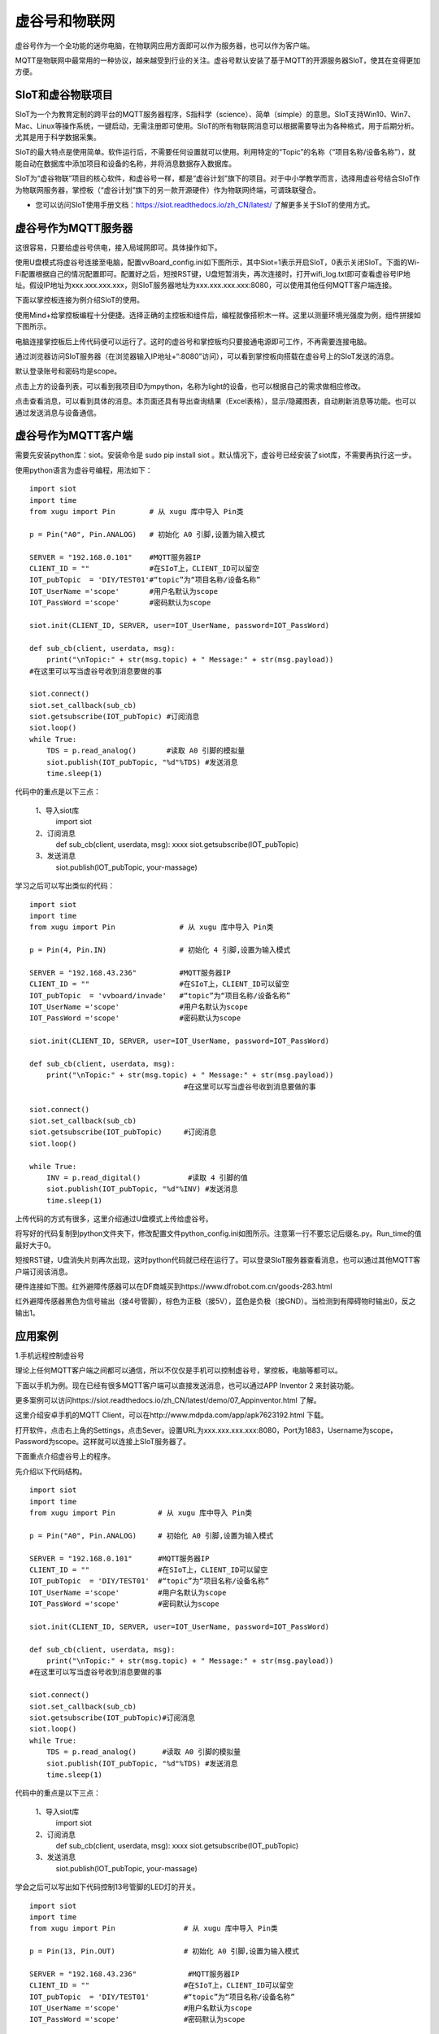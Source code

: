 
虚谷号和物联网
==============================

虚谷号作为一个全功能的迷你电脑，在物联网应用方面即可以作为服务器，也可以作为客户端。

MQTT是物联网中最常用的一种协议，越来越受到行业的关注。虚谷号默认安装了基于MQTT的开源服务器SIoT，使其在变得更加方便。


-----------------------------
SIoT和虚谷物联项目
-----------------------------

SIoT为一个为教育定制的跨平台的MQTT服务器程序，S指科学（science）、简单（simple）的意思。SIoT支持Win10、Win7、Mac、Linux等操作系统，一键启动，无需注册即可使用。SIoT的所有物联网消息可以根据需要导出为各种格式，用于后期分析。尤其是用于科学数据采集。

SIoT的最大特点是使用简单。软件运行后，不需要任何设置就可以使用。利用特定的“Topic”的名称（“项目名称/设备名称”），就能自动在数据库中添加项目和设备的名称，并将消息数据存入数据库。

SIoT为“虚谷物联”项目的核心软件，和虚谷号一样，都是“虚谷计划”旗下的项目。对于中小学教学而言，选择用虚谷号结合SIoT作为物联网服务器，掌控板（“虚谷计划”旗下的另一款开源硬件）作为物联网终端，可谓珠联璧合。

- 您可以访问SIoT使用手册文档：https://siot.readthedocs.io/zh_CN/latest/ 了解更多关于SIoT的使用方式。

.. image:: ../images/06/iot01.png



---------------------------------
虚谷号作为MQTT服务器
---------------------------------

这很容易，只要给虚谷号供电，接入局域网即可。具体操作如下。

使用U盘模式将虚谷号连接至电脑，配置vvBoard_config.ini如下图所示，其中Siot=1表示开启SIoT，0表示关闭SIoT。下面的Wi-Fi配置根据自己的情况配置即可。配置好之后，短按RST键，U盘短暂消失，再次连接时，打开wifi_log.txt即可查看虚谷号IP地址。假设IP地址为xxx.xxx.xxx.xxx，则SIoT服务器地址为xxx.xxx.xxx.xxx:8080，可以使用其他任何MQTT客户端连接。

.. image:: ../images/06/6.2_config.JPG

.. image:: ../images/06/6.2_ip.JPG

下面以掌控板连接为例介绍SIoT的使用。

使用Mind+给掌控板编程十分便捷。选择正确的主控板和组件后，编程就像搭积木一样。这里以测量环境光强度为例，组件拼接如下图所示。

.. image:: ../images/06/6.2_mpython_mindplus_code.JPG

电脑连接掌控板后上传代码便可以运行了。这时的虚谷号和掌控板均只要接通电源即可工作，不再需要连接电脑。

.. image:: ../images/06/6.2-mpythonx.PNG

通过浏览器访问SIoT服务器（在浏览器输入IP地址+“:8080”访问），可以看到掌控板向搭载在虚谷号上的SIoT发送的消息。

.. image:: ../images/06/6.2_login.JPG

默认登录账号和密码均是scope。

点击上方的设备列表，可以看到我项目ID为mpython，名称为light的设备，也可以根据自己的需求做相应修改。

.. image:: ../images/06/6.2_devices.JPG

点击查看消息，可以看到具体的消息。本页面还具有导出查询结果（Excel表格），显示/隐藏图表，自动刷新消息等功能。也可以通过发送消息与设备通信。

.. image:: ../images/06/6.2_details.JPG


---------------------------------
虚谷号作为MQTT客户端
---------------------------------

需要先安装python库：siot。安装命令是 sudo pip install siot 。默认情况下，虚谷号已经安装了siot库，不需要再执行这一步。

.. image:: ../images/06/6.2_install_siot.JPG

使用python语言为虚谷号编程，用法如下：

::

	import siot
	import time
	from xugu import Pin        # 从 xugu 库中导入 Pin类

	p = Pin("A0", Pin.ANALOG)   # 初始化 A0 引脚,设置为输入模式

	SERVER = "192.168.0.101"    #MQTT服务器IP
	CLIENT_ID = ""              #在SIoT上，CLIENT_ID可以留空
	IOT_pubTopic  = 'DIY/TEST01'#“topic”为“项目名称/设备名称”
	IOT_UserName ='scope'       #用户名默认为scope
	IOT_PassWord ='scope'       #密码默认为scope

	siot.init(CLIENT_ID, SERVER, user=IOT_UserName, password=IOT_PassWord)
 
	def sub_cb(client, userdata, msg):
  	    print("\nTopic:" + str(msg.topic) + " Message:" + str(msg.payload))
        #在这里可以写当虚谷号收到消息要做的事
    
	siot.connect()
	siot.set_callback(sub_cb)
	siot.getsubscribe(IOT_pubTopic) #订阅消息
	siot.loop()
	while True:
  	    TDS = p.read_analog()       #读取 A0 引脚的模拟量
  	    siot.publish(IOT_pubTopic, "%d"%TDS) #发送消息
  	    time.sleep(1)

代码中的重点是以下三点：

 1、导入siot库
   import siot

 2、订阅消息
   def sub_cb(client, userdata, msg): xxxx
   siot.getsubscribe(IOT_pubTopic) 
 3、发送消息
   siot.publish(IOT_pubTopic, your-massage)
   
学习之后可以写出类似的代码：
::

	import siot
	import time
	from xugu import Pin               # 从 xugu 库中导入 Pin类

	p = Pin(4, Pin.IN)                 # 初始化 4 引脚,设置为输入模式

	SERVER = "192.168.43.236"          #MQTT服务器IP
	CLIENT_ID = ""                     #在SIoT上，CLIENT_ID可以留空
	IOT_pubTopic  = 'vvboard/invade'   #“topic”为“项目名称/设备名称”
	IOT_UserName ='scope'              #用户名默认为scope
	IOT_PassWord ='scope'              #密码默认为scope

	siot.init(CLIENT_ID, SERVER, user=IOT_UserName, password=IOT_PassWord)
 
	def sub_cb(client, userdata, msg):
  	    print("\nTopic:" + str(msg.topic) + " Message:" + str(msg.payload))
                                            #在这里可以写当虚谷号收到消息要做的事
    
	siot.connect()
	siot.set_callback(sub_cb)
	siot.getsubscribe(IOT_pubTopic)     #订阅消息
	siot.loop()
	
	while True:
  	    INV = p.read_digital()           #读取 4 引脚的值
  	    siot.publish(IOT_pubTopic, "%d"%INV) #发送消息
  	    time.sleep(1)


上传代码的方式有很多，这里介绍通过U盘模式上传给虚谷号。

将写好的代码复制到python文件夹下，修改配置文件python_config.ini如图所示。注意第一行不要忘记后缀名.py。Run_time的值最好大于0。

.. image:: ../images/06/6.2-python-conf.JPG

短按RST键，U盘消失片刻再次出现，这时python代码就已经在运行了。可以登录SIoT服务器查看消息，也可以通过其他MQTT客户端订阅该消息。

.. image:: ../images/06/6.2-invade-details.JPG

硬件连接如下图。红外避障传感器可以在DF商城买到https://www.dfrobot.com.cn/goods-283.html

.. image:: ../images/06/6.2-invadetest-dev.PNG

红外避障传感器黑色为信号输出（接4号管脚），棕色为正极（接5V），蓝色是负极（接GND）。当检测到有障碍物时输出0，反之输出1。


---------------------------
应用案例
---------------------------

1.手机远程控制虚谷号

理论上任何MQTT客户端之间都可以通信，所以不仅仅是手机可以控制虚谷号，掌控板，电脑等都可以。

下面以手机为例。现在已经有很多MQTT客户端可以直接发送消息，也可以通过APP Inventor 2 来封装功能。

更多案例可以访问https://siot.readthedocs.io/zh_CN/latest/demo/07_Appinventor.html 了解。

这里介绍安卓手机的MQTT Client，可以在http://www.mdpda.com/app/apk7623192.html 下载。

打开软件，点击右上角的Settings，点击Sever。设置URL为xxx.xxx.xxx.xxx:8080，Port为1883，Username为scope，Password为scope。这样就可以连接上SIoT服务器了。

.. image:: ../images/06/6.2-client-settings.jpg

下面重点介绍虚谷号上的程序。

先介绍以下代码结构。

::

	import siot
	import time
	from xugu import Pin          # 从 xugu 库中导入 Pin类

	p = Pin("A0", Pin.ANALOG)     # 初始化 A0 引脚,设置为输入模式

	SERVER = "192.168.0.101"      #MQTT服务器IP
	CLIENT_ID = ""                #在SIoT上，CLIENT_ID可以留空
	IOT_pubTopic  = 'DIY/TEST01'  #“topic”为“项目名称/设备名称”
	IOT_UserName ='scope'         #用户名默认为scope
	IOT_PassWord ='scope'         #密码默认为scope

	siot.init(CLIENT_ID, SERVER, user=IOT_UserName, password=IOT_PassWord)
 
	def sub_cb(client, userdata, msg):
  	    print("\nTopic:" + str(msg.topic) + " Message:" + str(msg.payload))
        #在这里可以写当虚谷号收到消息要做的事
    
	siot.connect()
	siot.set_callback(sub_cb)
	siot.getsubscribe(IOT_pubTopic)#订阅消息
	siot.loop()
	while True:
  	    TDS = p.read_analog()      #读取 A0 引脚的模拟量
  	    siot.publish(IOT_pubTopic, "%d"%TDS) #发送消息
  	    time.sleep(1)

代码中的重点是以下三点：

 1、导入siot库
   import siot

 2、订阅消息
   def sub_cb(client, userdata, msg): xxxx
   siot.getsubscribe(IOT_pubTopic) 
 3、发送消息
   siot.publish(IOT_pubTopic, your-massage)

学会之后可以写出如下代码控制13号管脚的LED灯的开关。
::

	import siot
	import time
	from xugu import Pin                # 从 xugu 库中导入 Pin类
	
	p = Pin(13, Pin.OUT)                # 初始化 A0 引脚,设置为输入模式
	
	SERVER = "192.168.43.236"            #MQTT服务器IP
	CLIENT_ID = ""                      #在SIoT上，CLIENT_ID可以留空
	IOT_pubTopic  = 'DIY/TEST01'        #“topic”为“项目名称/设备名称”
	IOT_UserName ='scope'               #用户名默认为scope
	IOT_PassWord ='scope'               #密码默认为scope
	
	siot.init(CLIENT_ID, SERVER, user=IOT_UserName, password=IOT_PassWord)

	def sub_cb(client, userdata, msg):  #接受到手机消息，1表示开灯，0表示关灯
	    global state                    #将state指向全局变量的那个state
	    if(int(msg.payload)==1):        #注意使用int将值转换为数值型，才可以比较
		state=1
	    if(int(msg.payload)==0):
		state=0

	siot.connect()
	siot.set_callback(sub_cb)
	siot.getsubscribe(IOT_pubTopic)      #订阅消息
	siot.loop()
	
	state=0                              #声明变量
	
	while True:
	    p.write_digital(state)           #1表示开灯，0表示关灯
	    time.sleep(1)
	   
- 这里要注意state要声明为global全局变量，否则在函数内修改变量的值将不起作用。

.. image:: ../images/06/6.2-client-send.jpg



2.科学观察助手

狄勇老师给出了一个很好的案例，可以访问https://siot.readthedocs.io/zh_CN/latest/case/10_vvboard.html 了解详情。

这里给出一个检测狗狗进出门的案例。

.. image:: ../images/06/6.2-doghouse.jpg

我们可以考虑狗狗进出门时会发生改变的物理量。其中狗狗离门的距离一定会改变，于是我们确定了物理量为距离，与之对应的传感器也有很多，这里我们选择红外避障传感器为例。接线图如图所示，值得注意的是红外避障传感器黑色为信号输出（接4号管脚），棕色为正极（接5V），蓝色是负极（接GND）。当检测到有障碍物时输出0，反之输出1。

.. image:: ../images/06/6.2-invadetest-dev.PNG

和上面介绍的类似，我们使用python给虚谷号编程，代码如下。

::

	import siot
	import time
	from xugu import Pin               # 从 xugu 库中导入 Pin类

	p = Pin(4, Pin.IN)                 # 初始化 4 引脚,设置为输入模式

	SERVER = "192.168.43.236"          #MQTT服务器IP
	CLIENT_ID = ""                     #在SIoT上，CLIENT_ID可以留空
	IOT_pubTopic  = 'vvboard/invade'   #“topic”为“项目名称/设备名称”
	IOT_UserName ='scope'              #用户名默认为scope
	IOT_PassWord ='scope'              #密码默认为scope

	siot.init(CLIENT_ID, SERVER, user=IOT_UserName, password=IOT_PassWord)
 
	def sub_cb(client, userdata, msg):
  	    print("\nTopic:" + str(msg.topic) + " Message:" + str(msg.payload))
                                            #在这里可以写当虚谷号收到消息要做的事
    
	siot.connect()
	siot.set_callback(sub_cb)
	siot.getsubscribe(IOT_pubTopic)     #订阅消息
	siot.loop()
	
	while True:
  	    INV = p.read_digital()           #读取 4 引脚的值
  	    siot.publish(IOT_pubTopic, "%d"%INV) #发送消息
  	    time.sleep(1)

上传代码可以通过U盘模式将代码拷贝至python文件夹下，短按RST键，程序便开始运行。可以通过SIoT服务器界面查看结果。这种方法在虚谷号开机即开始运行，直至断电。但是我们更希望可以在规定的时间运行这段代码。下面介绍使用Jupyter运行代码的方法。

Jupyter是一个交互式笔记本，支持运行 40 多种编程语言。虚谷号预装了Jupyter，并且可以通过U盘模式下的快捷方式直接在浏览器打开。

Jupyter的地址是虚谷号在局域网中的IP地址加上端口号8888，即xxx.xxx.xxx.xxx:8888。默认登录密码为scope。登录后web页面会列出虚谷号的文件目录。

.. image:: ../images/06/6.2-jupyter-login.JPG

提前将之前编写的xxx.py文件传虚谷号（我使用的方法是用U盘拷贝文件），然后在Jupyter中进入该路径，点击"新建——Python3"。在代码单元格中输入命令 %run xxx.py。xxx.py被执行后，开始加载相关模块并初始化，完成后就可以看到虚谷号上传和返回的数据了。

.. image:: ../images/06/6.2-jupyter-road.JPG

.. image:: ../images/06/6.2-jupyter-new.JPG

.. image:: ../images/06/6.2-jupyter-run1.JPG

.. image:: ../images/06/6.2-invade-details.JPG

当然也可以不在同一路径下新建ipynb文件，如果在其他路径下，需要写明run的文件的路径（直接路径或相对路径），例如 %run py-files/dog-door.py。

.. image:: ../images/06/6.2-jupyter-run2.JPG
